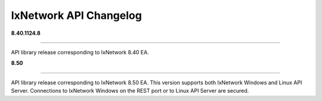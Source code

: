 IxNetwork API Changelog
=======================

**8.40.1124.8**

----

API library release corresponding to IxNetwork 8.40 EA.


**8.50**

----

API library release corresponding to IxNetwork 8.50 EA.
This version supports both IxNetwork Windows and Linux API Server.
Connections to IxNetwork Windows on the REST port or to Linux API Server are secured.